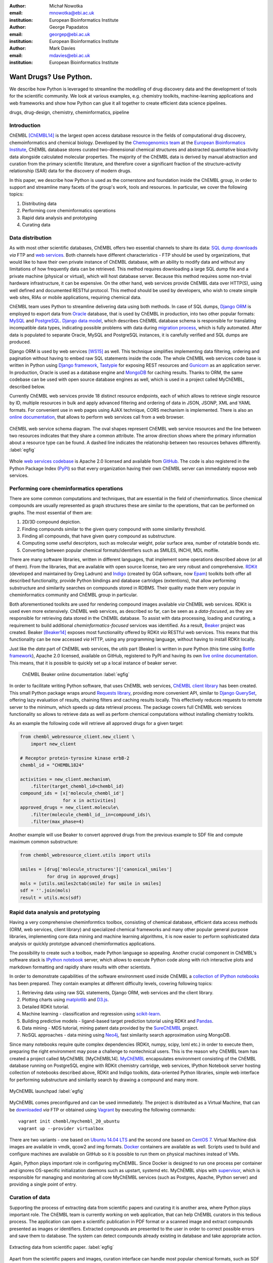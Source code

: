 :author: Michał Nowotka
:email: mnowotka@ebi.ac.uk
:institution: European Bioinformatics Institute

:author: George Papadatos
:email: georgep@ebi.ac.uk
:institution: European Bioinformatics Institute

:author: Mark Davies
:email: mdavies@ebi.ac.uk
:institution: European Bioinformatics Institute


------------------------------------------------
Want Drugs? Use Python.
------------------------------------------------

.. class:: abstract

   We describe how Python is leveraged to streamline the modelling of drug
   discovery data and the development of tools for the scientific community.
   We look at various examples, e.g. chemistry toolkits, machine-learning
   applications and web frameworks and show how Python can glue it all together
   to create efficient data science pipelines.

.. class:: keywords

   drugs, drug-design, chemistry, cheminformatics, pipeline

Introduction
------------

ChEMBL [ChEMBL14]_ is the largest open access database resource in the fields of
computational drug discovery, chemoinformatics and chemical biology.
Developed by the `Chemogenomics team`_ at the `European Bioinformatics
Institute`_, ChEMBL database stores curated two-dimensional chemical structures
and abstracted quantitative bioactivity data alongside calculated molecular
properties. The majority of the ChEMBL data is derived by manual abstraction
and curation from the primary scientific literature, and therefore cover a
significant fraction of the structure–activity relationship (SAR) data for the
discovery of modern drugs.

In this paper, we describe how Python is used as the cornerstone and
foundation inside the ChEMBL group, in order to support and streamline many
facets of the group's work, tools and resources.
In particular, we cover the following topics:

1. Distributing data
2. Performing core cheminformatics operations
3. Rapid data analysis and prototyping
4. Curating data


Data distribution
-----------------

As with most other scientific databases, ChEMBL offers two essential
channels to share its data: `SQL dump downloads`_ *via* FTP and `web services`_.
Both channels have different characteristics - FTP should be used by
organizations, that would like to have their own private instance of ChEMBL
database, with an ability to modify data and without any limitations of how
frequently data can be retrieved.
This method requires downloading a large SQL dump file and a private
machine (physical or virtual), which will host database server.
Because this method requires some non-trvial hardware infrastructure, it can be
expensive.
On the other hand, web services provide ChEMBL data over HTTP(S), using well
defined and documented RESTful protocol.
This method should be used by developers, who wish to create simple web
sites, RIAs or mobile applications, requiring chemical data.

ChEMBL team uses Python to streamline delivering data using both methods.
In case of SQL dumps, `Django ORM`_ is employed to export data from `Oracle`_
database, that is used by ChEMBL in production, into two other popular formats:
`MySQL`_ and `PostgreSQL`_.
`Django data model`_, which describes ChEMBL database schema is
responsible for translating incompatible data types, indicating possible
problems with data during `migration process`_, which is fully automated.
After data is populated to separate Oracle, MySQL and PostgreSQL instances,
it is carefully verified and SQL dumps are produced.

Django ORM is used by web services [WS15]_ as well.
This technique simplifies implementing data filtering, ordering and pagination
without having to embed raw SQL statements inside the code.
The whole ChEMBL web services code base is written in Python using `Django
framework`_, `Tastypie`_ for exposing REST resources and `Gunicorn`_ as an
application server.
In production, Oracle is used as a database engine and `MongoDB`_ for caching
results.
Thanks to ORM, the same codebase can be used with open source database engines
as well, which is used in a project called MyChEMBL, described below.

Currently ChEMBL web services provide 18 distinct resource endpoints, each of
which allows to retrieve single resource by ID, multiple resources in bulk and
apply advanced filtering and ordering of data in JSON, JSONP, XML and YAML
formats.
For convenient use in web pages using AJAX technique, CORS mechanism is
implemented.
There is also an `online documentation`_, that allows to perform web services
call from a web browser.

.. figure:: figure2.jpg
   :align: center
   :scale: 60%
   :figclass: w

   ChEMBL web service schema diagram.
   The oval shapes represent ChEMBL web service resources and the line between
   two resources indicates that they share a common attribute.
   The arrow direction shows where the primary information about a resource
   type can be found.
   A dashed line indicates the relationship between two resources behaves
   differently. :label:`egfig`

Whole `web services codebase`_ is Apache 2.0 licensed and available from
`GitHub`_.
The code is also registered in the Python Package Index (`PyPI`_) so that every
organization having their own ChEMBL server can immediately expose web services.

Performing core cheminformatics operations
------------------------------------------

There are some common computations and techniques, that are essential in the
field of cheminformatics.
Since chemical compounds are usually represented as graph structures these are
similar to the operations, that can be performed on graphs.
The most essential of them are:

1. 2D/3D compound depiction.
2. Finding compounds similar to the given query compound with some similarity
   threshold.
3. Finding all compounds, that have given query compound as substructure.
4. Computing some useful descriptors, such as molecular weight,
   polar surface area, number of rotatable bonds etc.
5. Converting between popular chemical formats/identifiers such as SMILES,
   INCHI, MDL molfile.

There are many software libraries, written in different languages, that
implement some operations described above (or all of them).
From the libraries, that are available with open source license, two are very
robust and comprehensive.
`RDKit`_ (developed and maintained by Greg Ladrum) and `Indigo`_ (created by GGA
software, now `Epam`_) toolkits both offer all described functionality, provide
Python bindings and database cartridges (extentions), that allow performing
substructure and similarity searches on compounds stored in RDBMS.
Their quality made them very popular in cheminformatics community and ChEMBL
group in particular.

Both aforementioned toolkits are used for rendering compound images available
*via* ChEMBL web services.
RDKit is used even more extensively.
ChEMBL web services, as described so far, can be seen as a *data-focused*,
as they are responsible for retrieving data stored in the ChEMBL database.
To assist with data processing, loading and curating, a requirement to build
additional *cheminformatics-focused* services was identified.
As a result, `Beaker`_ project was created.
Beaker [Beaker14]_ exposes most functionality offered by RDKit *via* RESTful web
services.
This means that this functionality can be now accessed *via* HTTP, using any
programming language, without having to install RDKit locally.


Just like the *data* part of ChEMBL web services, the *utils* part (Beaker) is
written in pure Python (this time using `Bottle framework`_), Apache 2.0
licensed, available on GitHub, registered to PyPI and having its own `live
online documentation`_.
This means, that it is possible to quickly set up a local instance of beaker
server.

.. figure:: figure1.png
   :scale: 30%

   ChEMBL Beaker online documentation :label:`egfig`

In order to facilitate writing Python software, that uses ChEMBL web services,
`ChEMBL client library`_ has been created.
This small Python package wraps around `Requests library`_, providing more
convenient API, similar to `Django QuerySet`_, offering lazy evaluation of
results, chaining filters and caching results locally.
This effectively reduces requests to remote server to the minimum, which speeds
up data retrieval process.
The package covers full ChEMBL web services functionality so allows to retrieve
data as well as perform chemical computations without installing chemistry
toolkits.


As an example the following code will retrieve all approved drugs for a given
target:

.. code-block:: python

   from chembl_webresource_client.new_client \
       import new_client

   # Receptor protein-tyrosine kinase erbB-2
   chembl_id = "CHEMBL1824"

   activities = new_client.mechanism\
       .filter(target_chembl_id=chembl_id)
   compound_ids = [x['molecule_chembl_id']
                   for x in activities]
   approved_drugs = new_client.molecule\
       .filter(molecule_chembl_id__in=compound_ids)\
       .filter(max_phase=4)

Another example will use Beaker to convert approved drugs from the previous
example to SDF file and compute maximum common substructure:

.. code-block:: python

   from chembl_webresource_client.utils import utils

   smiles = [drug['molecule_structures']['canonical_smiles']
             for drug in approved_drugs]
   mols = [utils.smiles2ctab(smile) for smile in smiles]
   sdf = ''.join(mols)
   result = utils.mcs(sdf)

Rapid data analysis and prototyping
-----------------------------------

Having a very comprehensive cheminformtics toolbox, consisting of chemical
database, efficient data access methods (ORM, web services, client library) and
specialized chemical frameworks and many other popular general purpose
libraries, implementing core data mining and machine learning algorithms, it is
now easier to perform sophisticated data analysis or quickly prototype advanced
cheminformatics applications.

The possibility to create such a toolbox, made Python language so appealing.
Another crucial component in ChEMBL's software stack is `IPython notebook`_
server, which allows to execute Python code along with rich interactive plots
and markdown formatting and rapidly share results with other scientists.

In order to demonstrate capabilities of the software environment used inside
ChEMBL a `collection of IPython notebooks`_ has been prepared.
They contain examples at different difficulty levels, covering following topics:

1. Retrieving data using raw SQL statements, Django ORM, web services and
   the client library.
2. Plotting charts using `matplotlib`_ and `D3.js`_.
3. Detailed RDKit tutorial.
4. Machine learning - classification and regression using `scikit-learn`_.
5. Building predictive models - ligand-based target prediction tutorial using
   RDKit and `Pandas`_.
6. Data mining - MDS tutorial, mining patent data provided by the `SureChEMBL`_
   project.
7. NoSQL approaches - data mining using `Neo4j`_, fast similarity search
   approximation using MongoDB.

Since many notebooks require quite complex dependencies (RDKit, numpy, scipy,
lxml etc.) in order to execute them, preparing the right environment may pose
a challenge to nontechnical users.
This is the reason why ChEMBL team has created a project called *MyChEMBL*
[MyChEMBL14].
`MyChEMBL`_ encapsulates environment consisting of the ChEMBL database running
on PostgreSQL engine with RDKit chemistry cartridge, web services, IPython
Notebook server hosting collection of notebooks described above,
RDKit and Indigo toolkits, data-oriented Python libraries, simple web interface
for performing substructure and similarity search by drawing a compound and many
more.

.. figure:: figure3.png
   :align: center
   :scale: 30%
   :figclass: w

   MyChEMBL launchpad :label:`egfig`

MyChEMBL comes preconfigured and can be used immediately.
The project is distributed as a Virtual Machine, that can be `downloaded`_ *via*
FTP or obtained using `Vagrant`_ by executing the following commands::


   vagrant init chembl/mychembl_20_ubuntu
   vagrant up --provider virtualbox


There are two variants - one based on `Ubuntu 14.04 LTS`_ and the second
one based on `CentOS 7`_.
Virtual Machine disk images are available in vmdk, qcow2 and img formats.
`Docker`_ containers are available as well.
Scripts used to build and configure machines are available on GitHub so it is
possible to run them on physical machines instead of VMs.

Again, Python plays important role in configuring myChEMBL.
Since Docker is designed to run one process per container and ignores
OS-specific initialization daemons such as upstart, systemd etc. MyChEMBL ships
with `supervisor`_, which is responsible for managing and monitoring all core
MyChEMBL services (such as Postgres, Apache, IPython server) and providing a
single point of entry.

Curation of data
----------------

Supporting the process of extracting data from scientific papers and curating
it is another area, where Python plays important role.
The ChEMBL team is currently working on web application, that can help ChEMBL
curators in this tedious process.
The application can open a scientific publication in PDF format or a scanned
image and extract compounds presented as images or identifiers.
Extracted compounds are presented to the user in order to correct possible
errors and save them to database.
The system can detect compounds already existing in database and take
appropriate action.

.. figure:: figure4.png
   :align: center
   :scale: 30%
   :figclass: w

   Extracting data from scientific paper. :label:`egfig`

Apart from the scientific papers and images, curation interface can handle
most popular chemical formats, such as SDF files, MDL molfiles, SMILES and
INCHIs.
It uses `Celery`_ as synchronous task queue for performing necessary
chemistry calculations when new compound is inserted or updated.
With this system a chemical curator no longer has to deal with raw SQL
statements, that can be hard to learn or debug but can focus on domain specific
tasks.

Discussion
----------

Python is an essential technology in most critical aspects of ChEMBL team
activities.
It streamlines data distribution, curation and analysis.
The tools build using Python language are robust, flexible and web friendly,
which makes them perfect for collaborating in scientific environment.
As an interpreted, dynamically typed scripting language, Python is perfect for
prototyping different computing solutions and applications.
Many powerful general purpose libraries, that Python has at its
disposal, (e.g. scikit-learn, pandas, matplotlib) make it even more attractive
and along with domain specific frameworks provide a complete and versatile
computing toolbox.

Acknowledgments
---------------

We acknowledge the following people, projects and communities, without whom
described projects would not have been possible:

1. George Papadatos
2. George Papadatos
3. George Papadatos
4. A very very big gap...
5. Greg Landrum and the RDKit community (http://www.rdkit.org/)
6. Francis Atkinson, Nathan Dedman, Gerard van Westen and ChEMBL group.
7. All ChEMBL users, in particular those who have contacted chembl-help and
   suggested enhancements to the existing services
8. Chembl-help for being such a fantastic email address.

References
----------
.. [ChEMBL14] A.P. Bento. *The ChEMBL bioactivity database: an update*,
           Nucl. Acids Res., 42(D1):D1083-D1090, January 2014.
.. [WS15] M. Davies. *ChEMBL web services: streamlining access to drug discovery data and utilities*,
           Nucl. Acids Res., April 2015.
.. [Beaker14] M. Nowotka. *ChEMBL Beaker: A Lightweight Web Framework Providing Robust and Extensible Cheminformatics Services*,
           Challenges, 5(2):444-449, November 2014.
.. [MyChEMBL14] M. Davies. *MyChEMBL: A Virtual Platform for Distributing Cheminformatics Tools and Open Data*,
           Challenges, 5(2):334-337, November 2014.


.. _European Bioinformatics Institute: http://www.ebi.ac.uk/
.. _Chemogenomics team: https://www.ebi.ac.uk/chembl/
.. _SQL dump downloads: https://www.ebi.ac.uk/chembl/downloads
.. _web services: https://www.ebi.ac.uk/chembl/ws
.. _Django ORM: https://docs.djangoproject.com/en/1.8/topics/db/queries/
.. _Oracle: http://www.oracle.com/technetwork/database/enterprise-edition/overview/index.html
.. _MySQL: https://www.mysql.com/
.. _PostgreSQL: http://www.postgresql.org/
.. _Django data model: https://github.com/chembl/chembl_migration_model
.. _migration process: https://github.com/chembl/chembl_migrate
.. _Django framework: https://www.djangoproject.com/
.. _Tastypie: https://django-tastypie.readthedocs.org/en/latest/
.. _Gunicorn: http://gunicorn.org/
.. _MongoDB: https://www.mongodb.org/
.. _online documentation: https://www.ebi.ac.uk/chembl/api/data/docs
.. _live online documentation: https://www.ebi.ac.uk/chembl/api/utils/docs
.. _GitHub: https://github.com
.. _web services codebase: https://github.com/chembl/chembl_webservices_2
.. _PyPI: https://pypi.python.org/pypi
.. _RDKit: http://www.rdkit.org/
.. _Indigo: https://github.com/ggasoftware/indigo
.. _Epam: http://www.epam.com/
.. _Beaker: https://github.com/chembl/chembl_beaker
.. _Bottle framework: http://bottlepy.org/docs/dev/index.html
.. _ChEMBL client library: https://github.com/chembl/chembl_webresource_client
.. _Requests library: http://www.python-requests.org/en/latest/
.. _Django QuerySet: https://docs.djangoproject.com/en/1.8/ref/models/querysets/
.. _IPython notebook: http://ipython.org/notebook.html
.. _collection of IPython notebooks: https://github.com/chembl/mychembl/tree/master/ipython_notebooks
.. _matplotlib: http://matplotlib.org/
.. _D3.js: http://d3js.org/
.. _scikit-learn: http://scikit-learn.org/stable/
.. _Pandas: http://pandas.pydata.org/
.. _SureChEMBL: https://www.surechembl.org/search/
.. _Neo4j: http://neo4j.com/
.. _MyChEMBL: https://github.com/chembl/mychembl/
.. _downloaded: ftp://ftp.ebi.ac.uk/pub/databases/chembl/VM/myChEMBL/releases/myChEMBL-20_0/
.. _Vagrant: https://www.vagrantup.com/
.. _Ubuntu 14.04 LTS: http://releases.ubuntu.com/14.04/
.. _CentOS 7: https://www.centos.org/
.. _Docker: https://www.docker.com/
.. _supervisor: http://supervisord.org/
.. _Celery: http://www.celeryproject.org/
